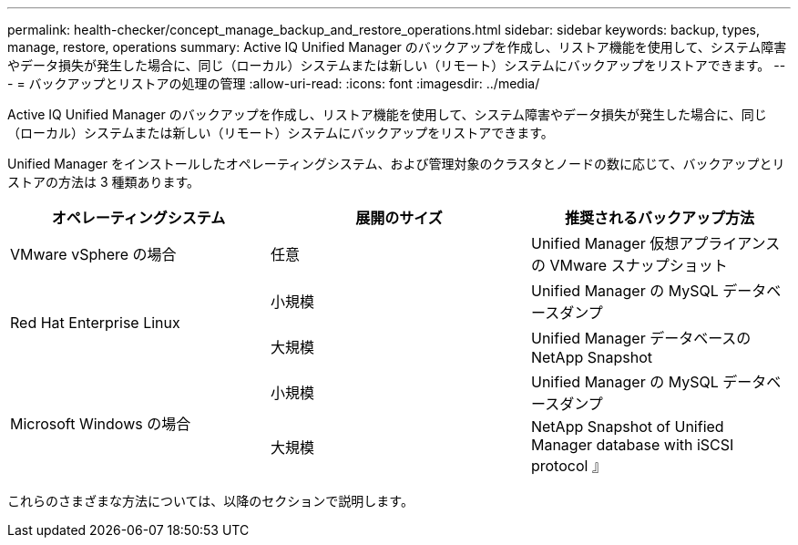 ---
permalink: health-checker/concept_manage_backup_and_restore_operations.html 
sidebar: sidebar 
keywords: backup, types, manage, restore, operations 
summary: Active IQ Unified Manager のバックアップを作成し、リストア機能を使用して、システム障害やデータ損失が発生した場合に、同じ（ローカル）システムまたは新しい（リモート）システムにバックアップをリストアできます。 
---
= バックアップとリストアの処理の管理
:allow-uri-read: 
:icons: font
:imagesdir: ../media/


[role="lead"]
Active IQ Unified Manager のバックアップを作成し、リストア機能を使用して、システム障害やデータ損失が発生した場合に、同じ（ローカル）システムまたは新しい（リモート）システムにバックアップをリストアできます。

Unified Manager をインストールしたオペレーティングシステム、および管理対象のクラスタとノードの数に応じて、バックアップとリストアの方法は 3 種類あります。

[cols="3*"]
|===
| オペレーティングシステム | 展開のサイズ | 推奨されるバックアップ方法 


 a| 
VMware vSphere の場合
 a| 
任意
 a| 
Unified Manager 仮想アプライアンスの VMware スナップショット



.2+| Red Hat Enterprise Linux  a| 
小規模
 a| 
Unified Manager の MySQL データベースダンプ



 a| 
大規模
 a| 
Unified Manager データベースの NetApp Snapshot



.2+| Microsoft Windows の場合  a| 
小規模
 a| 
Unified Manager の MySQL データベースダンプ



 a| 
大規模
 a| 
NetApp Snapshot of Unified Manager database with iSCSI protocol 』

|===
これらのさまざまな方法については、以降のセクションで説明します。
